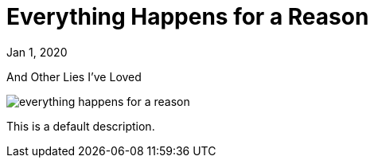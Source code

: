 = Everything Happens for a Reason

[.date]
Jan 1, 2020

[.subtitle]
And Other Lies I've Loved

[.hero]
image::/books/everything-happens-for-a-reason.jpg[]

This is a default description.
